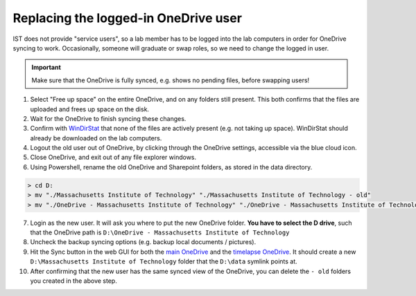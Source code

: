 
=====================================
Replacing the logged-in OneDrive user
=====================================

IST does not provide "service users", so a lab member has to be logged into the lab computers
in order for OneDrive syncing to work. Occasionally, someone will graduate or swap roles,
so we need to change the logged in user.

.. important::
    Make sure that the OneDrive is fully synced, e.g. shows no pending files, before
    swapping users!

1. Select "Free up space" on the entire OneDrive, and on any folders still present. This both confirms
   that the files are uploaded and frees up space on the disk.
2. Wait for the OneDrive to finish syncing these changes.
3. Confirm with `WinDirStat <https://windirstat.net>`__ that none of the files are actively present (e.g. not taking up space).
   WinDirStat should already be downloaded on the lab computers.
4. Logout the old user out of OneDrive, by clicking through the OneDrive settings, accessible via the blue cloud icon.
5. Close OneDrive, and exit out of any file explorer windows.
6. Using Powershell, rename the old OneDrive and Sharepoint folders, as stored in the data directory.

.. code-block:: console
    :class: powershell-console

    > cd D:
    > mv "./Massachusetts Institute of Technology" "./Massachusetts Institute of Technology - old"
    > mv "./OneDrive - Massachusetts Institute of Technology" "./OneDrive - Massachusetts Institute of Technology - old"

7. Login as the new user. It will ask you where to put the new OneDrive folder. **You have to select the D drive**, such that
   the OneDrive path is ``D:\OneDrive - Massachusetts Institute of Technology``
8. Uncheck the backup syncing options (e.g. backup local documents / pictures).
9. Hit the Sync button in the web GUI for both the `main OneDrive <https://mitprod.sharepoint.com/sites/GallowayLab/Shared%20Documents/Forms/AllItems.aspx>`__ and the `timelapse OneDrive <https://mitprod.sharepoint.com/sites/GallowayLab-Timelapse/Shared%20Documents/Forms/AllItems.aspx>`__. It should create a new ``D:\Massachusetts Institute of Technology`` folder that the ``D:\data`` symlink points at.
10. After confirming that the new user has the same synced view of the OneDrive, you can delete the ``- old`` folders you created in the above step.
